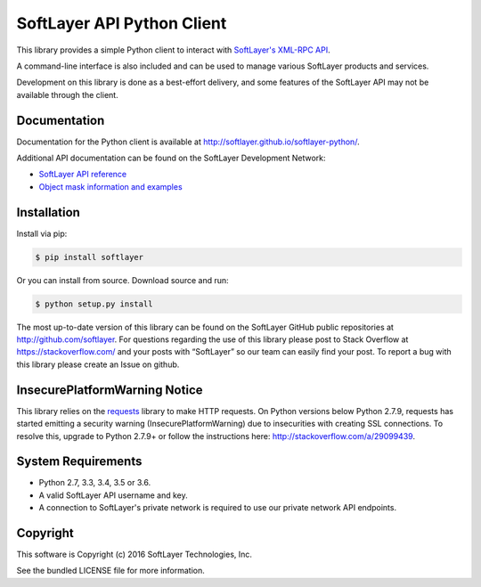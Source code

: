 SoftLayer API Python Client
===========================
.. image:: https://travis-ci.org/softlayer/softlayer-python.svg?branch=master
    :target: https://travis-ci.org/softlayer/softlayer-python

.. image:: https://landscape.io/github/softlayer/softlayer-python/master/landscape.svg
    :target: https://landscape.io/github/softlayer/softlayer-python/master

.. image:: https://badge.fury.io/py/SoftLayer.svg
    :target: http://badge.fury.io/py/SoftLayer

.. image:: https://coveralls.io/repos/github/softlayer/softlayer-python/badge.svg?branch=master
    :target: https://coveralls.io/github/softlayer/softlayer-python?branch=master


This library provides a simple Python client to interact with `SoftLayer's
XML-RPC API <http://developer.softlayer.com/reference/softlayerapi>`_. 

A command-line interface is also included and can be used to manage various
SoftLayer products and services.

Development on this library is done as a best-effort delivery, and some features of the SoftLayer API may not be available through the client.

Documentation
-------------
Documentation for the Python client is available at
http://softlayer.github.io/softlayer-python/.

Additional API documentation can be found on the SoftLayer Development Network:

* `SoftLayer API reference
  <http://developer.softlayer.com/reference/softlayerapi>`_
* `Object mask information and examples
  <http://developer.softlayer.com/article/Object-Masks>`_

Installation
------------
Install via pip:

.. code-block:: bash

	$ pip install softlayer


Or you can install from source. Download source and run:

.. code-block:: bash

	$ python setup.py install


The most up-to-date version of this library can be found on the SoftLayer
GitHub public repositories at http://github.com/softlayer. For questions regarding the use of this library please post to Stack Overflow at https://stackoverflow.com/ and  your posts with “SoftLayer” so our team can easily find your post. To report a bug with this library please create an Issue on github.

InsecurePlatformWarning Notice
------------------------------
This library relies on the `requests <http://docs.python-requests.org/>`_ library to make HTTP requests. On Python versions below Python 2.7.9, requests has started emitting a security warning (InsecurePlatformWarning) due to insecurities with creating SSL connections. To resolve this, upgrade to Python 2.7.9+ or follow the instructions here: http://stackoverflow.com/a/29099439.

System Requirements
-------------------
* Python 2.7, 3.3, 3.4, 3.5 or 3.6.
* A valid SoftLayer API username and key.
* A connection to SoftLayer's private network is required to use
  our private network API endpoints.


Copyright
---------
This software is Copyright (c) 2016 SoftLayer Technologies, Inc.

See the bundled LICENSE file for more information.
